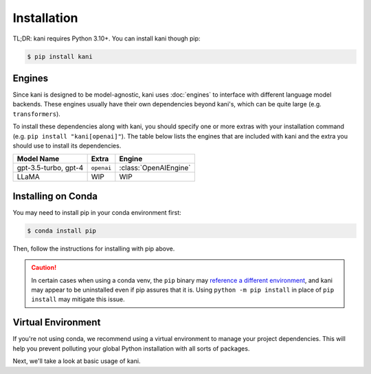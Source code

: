 Installation
============

TL;DR: kani requires Python 3.10+. You can install kani though pip:

.. code-block:: console

    $ pip install kani

Engines
-------
Since kani is designed to be model-agnostic, kani uses :doc:`engines` to interface with different language model
backends. These engines usually have their own dependencies beyond kani's, which can be quite large (e.g.
``transformers``).

To install these dependencies along with kani, you should specify one or more extras with your installation command
(e.g. ``pip install "kani[openai]"``). The table below lists the engines that are included with kani and the extra you
should use to install its dependencies.

.. todo: template this

+----------------------+------------+-----------------------+
| Model Name           | Extra      | Engine                |
+======================+============+=======================+
| gpt-3.5-turbo, gpt-4 | ``openai`` | :class:`OpenAIEngine` |
+----------------------+------------+-----------------------+
| LLaMA                | WIP        | WIP                   |
+----------------------+------------+-----------------------+

.. seealso::

    Want to use a different model with kani? Check out :doc:`engines` for details on how to implement the common
    Engine interface and use kani with any LM.

    kani is OSS and |:heart:| PRs with engine implementations for the latest models.

Installing on Conda
-------------------
You may need to install pip in your conda environment first:

.. code-block:: console

    $ conda install pip

Then, follow the instructions for installing with pip above.

.. caution::

    In certain cases when using a conda venv, the ``pip`` binary may
    `reference a different environment <https://stackoverflow.com/questions/41060382/using-pip-to-install-packages-to-anaconda-environment>`_,
    and kani may appear to be uninstalled even if pip assures that it is. Using ``python -m pip install`` in place of
    ``pip install`` may mitigate this issue.

Virtual Environment
-------------------
If you're not using conda, we recommend using a virtual environment to manage your project dependencies. This will
help you prevent polluting your global Python installation with all sorts of packages.

.. tab:: macOS/Linux

    .. code-block:: console

        $ python -m venv ./venv
        $ ./venv/bin/activate
        $ pip install "kani[...]"

.. tab:: Windows

    .. code-block:: console

        $ python -m venv venv
        $ venv\Scripts\activate.bat
        $ pip install "kani[...]"

Next, we'll take a look at basic usage of kani.